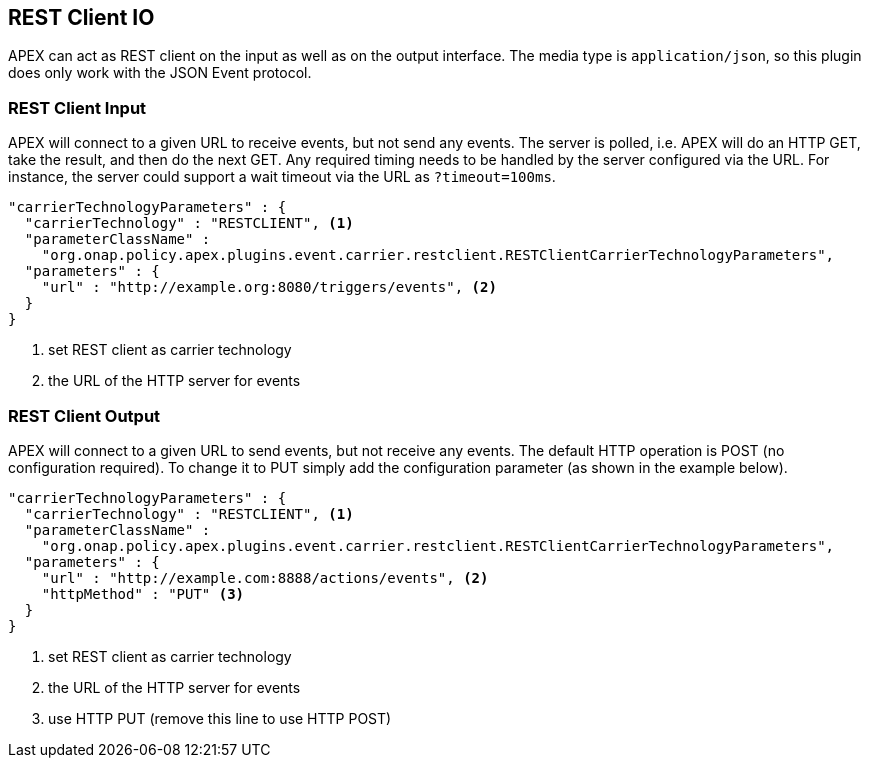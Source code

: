 //
// ============LICENSE_START=======================================================
//  Copyright (C) 2016-2018 Ericsson. All rights reserved.
// ================================================================================
// This file is licensed under the CREATIVE COMMONS ATTRIBUTION 4.0 INTERNATIONAL LICENSE
// Full license text at https://creativecommons.org/licenses/by/4.0/legalcode
// 
// SPDX-License-Identifier: CC-BY-4.0
// ============LICENSE_END=========================================================
//
// @author Sven van der Meer (sven.van.der.meer@ericsson.com)
//

== REST Client IO

APEX can act as REST client on the input as well as on the output interface.
The media type is `application/json`, so this plugin does only work with the JSON Event protocol.

=== REST Client Input

APEX will connect to a given URL to receive events, but not send any events.
The server is polled, i.e. APEX will do an HTTP GET, take the result, and then do the next GET.
Any required timing needs to be handled by the server configured via the URL.
For instance, the server could support a wait timeout via the URL as `?timeout=100ms`.

[source%nowrap,json]
----
"carrierTechnologyParameters" : {
  "carrierTechnology" : "RESTCLIENT", <1>
  "parameterClassName" :
    "org.onap.policy.apex.plugins.event.carrier.restclient.RESTClientCarrierTechnologyParameters",		
  "parameters" : {
    "url" : "http://example.org:8080/triggers/events", <2>
  }
}
----

<1> set REST client as carrier technology
<2> the URL of the HTTP server for events


=== REST Client Output

APEX will connect to a given URL to send events, but not receive any events.
The default HTTP operation is POST (no configuration required).
To change it to PUT simply add the configuration parameter (as shown in the example below).

[source%nowrap,json]
----
"carrierTechnologyParameters" : {
  "carrierTechnology" : "RESTCLIENT", <1>
  "parameterClassName" :
    "org.onap.policy.apex.plugins.event.carrier.restclient.RESTClientCarrierTechnologyParameters",		
  "parameters" : {
    "url" : "http://example.com:8888/actions/events", <2>
    "httpMethod" : "PUT" <3>
  }
}
----

<1> set REST client as carrier technology
<2> the URL of the HTTP server for events
<3> use HTTP PUT (remove this line to use HTTP POST)
